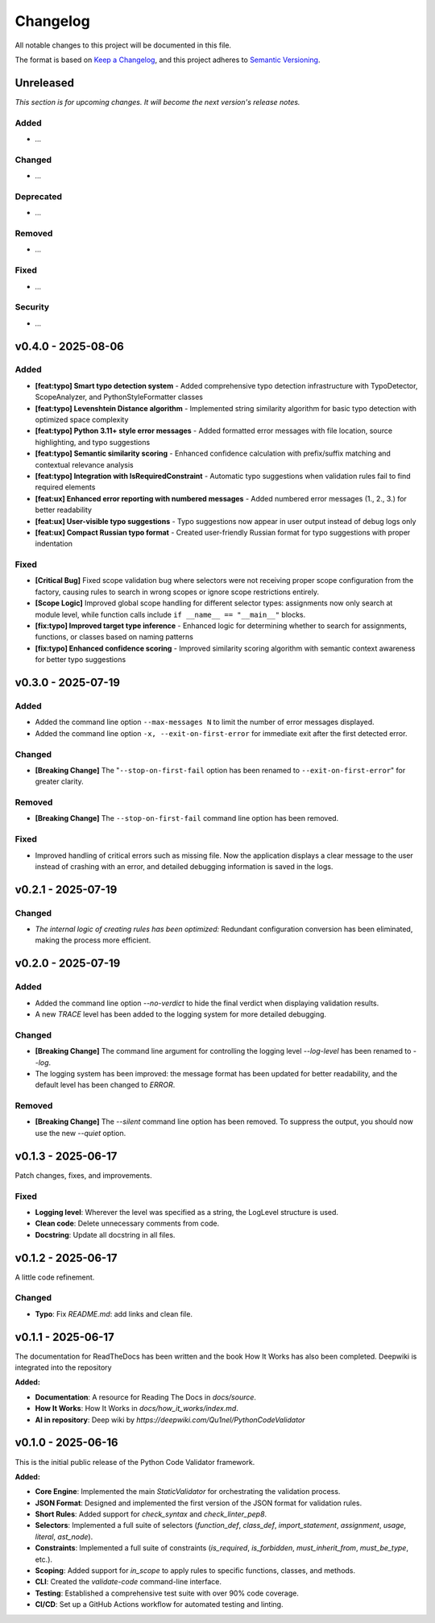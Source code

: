 *********
Changelog
*********

All notable changes to this project will be documented in this file.

The format is based on `Keep a Changelog <https://keepachangelog.com/en/1.0.0/>`_,
and this project adheres to `Semantic Versioning <https://semver.org/spec/v2.0.0.html>`_.

.. _unreleased:

Unreleased
==========

*This section is for upcoming changes. It will become the next version's release notes.*


Added
-----

- *...*


Changed
-------

- *...*


Deprecated
----------

- *...*


Removed
-------

- *...*


Fixed
-----

- *...*


Security
--------

- *...*



v0.4.0 - 2025-08-06
===================

Added
-----

- **[feat:typo] Smart typo detection system** - Added comprehensive typo detection infrastructure with TypoDetector, ScopeAnalyzer, and PythonStyleFormatter classes
- **[feat:typo] Levenshtein Distance algorithm** - Implemented string similarity algorithm for basic typo detection with optimized space complexity
- **[feat:typo] Python 3.11+ style error messages** - Added formatted error messages with file location, source highlighting, and typo suggestions
- **[feat:typo] Semantic similarity scoring** - Enhanced confidence calculation with prefix/suffix matching and contextual relevance analysis
- **[feat:typo] Integration with IsRequiredConstraint** - Automatic typo suggestions when validation rules fail to find required elements
- **[feat:ux] Enhanced error reporting with numbered messages** - Added numbered error messages (1., 2., 3.) for better readability
- **[feat:ux] User-visible typo suggestions** - Typo suggestions now appear in user output instead of debug logs only
- **[feat:ux] Compact Russian typo format** - Created user-friendly Russian format for typo suggestions with proper indentation


Fixed
-----

- **[Critical Bug]** Fixed scope validation bug where selectors were not receiving proper scope configuration from the factory, causing rules to search in wrong scopes or ignore scope restrictions entirely.
- **[Scope Logic]** Improved global scope handling for different selector types: assignments now only search at module level, while function calls include ``if __name__ == "__main__"`` blocks.
- **[fix:typo] Improved target type inference** - Enhanced logic for determining whether to search for assignments, functions, or classes based on naming patterns
- **[fix:typo] Enhanced confidence scoring** - Improved similarity scoring algorithm with semantic context awareness for better typo suggestions



v0.3.0 - 2025-07-19
===================

Added
-----

- Added the command line option ``--max-messages N`` to limit the number of error messages displayed.
- Added the command line option ``-x, --exit-on-first-error`` for immediate exit after the first detected error.


Changed
-------

- **[Breaking Change]** The "``--stop-on-first-fail`` option has been renamed to ``--exit-on-first-error``" for greater clarity.


Removed
-------

- **[Breaking Change]** The ``--stop-on-first-fail`` command line option has been removed.


Fixed
-----

- Improved handling of critical errors such as missing file. Now the application displays a clear message to the user instead of crashing with an error, and detailed debugging information is saved in the logs.



v0.2.1 - 2025-07-19
===================

Changed
-------

- *The internal logic of creating rules has been optimized:* Redundant configuration conversion has been eliminated, making the process more efficient.



v0.2.0 - 2025-07-19
===================

Added
-----

- Added the command line option `--no-verdict` to hide the final verdict when displaying validation results.
- A new `TRACE` level has been added to the logging system for more detailed debugging.

Changed
-------

- **[Breaking Change]** The command line argument for controlling the logging level `--log-level` has been renamed to `--log`.
- The logging system has been improved: the message format has been updated for better readability, and the default level has been changed to `ERROR`.

Removed
-------

- **[Breaking Change]** The `--silent` command line option has been removed. To suppress the output, you should now use the new `--quiet` option.



v0.1.3 - 2025-06-17
===================

Patch changes, fixes, and improvements.

Fixed
-----

- **Logging level**: Wherever the level was specified as a string, the LogLevel structure is used.
- **Clean code**: Delete unnecessary comments from code.
- **Docstring**: Update all docstring in all files.



v0.1.2 - 2025-06-17
===================

A little code refinement.

Changed
-------

- **Typo**: Fix `README.md`: add links and clean file.



v0.1.1 - 2025-06-17
===================

The documentation for ReadTheDocs has been written and the book How It Works has also been completed. Deepwiki is integrated into the repository

**Added:**

- **Documentation**: A resource for Reading The Docs in `docs/source`.
- **How It Works**: How It Works in `docs/how_it_works/index.md`.
- **AI in repository**: Deep wiki by `https://deepwiki.com/Qu1nel/PythonCodeValidator`



v0.1.0 - 2025-06-16
===================

This is the initial public release of the Python Code Validator framework.

**Added:**

- **Core Engine**: Implemented the main `StaticValidator` for orchestrating the validation process.
- **JSON Format**: Designed and implemented the first version of the JSON format for validation rules.
- **Short Rules**: Added support for `check_syntax` and `check_linter_pep8`.
- **Selectors**: Implemented a full suite of selectors (`function_def`, `class_def`, `import_statement`, `assignment`, `usage`, `literal`, `ast_node`).
- **Constraints**: Implemented a full suite of constraints (`is_required`, `is_forbidden`, `must_inherit_from`, `must_be_type`, etc.).
- **Scoping**: Added support for `in_scope` to apply rules to specific functions, classes, and methods.
- **CLI**: Created the `validate-code` command-line interface.
- **Testing**: Established a comprehensive test suite with over 90% code coverage.
- **CI/CD**: Set up a GitHub Actions workflow for automated testing and linting.